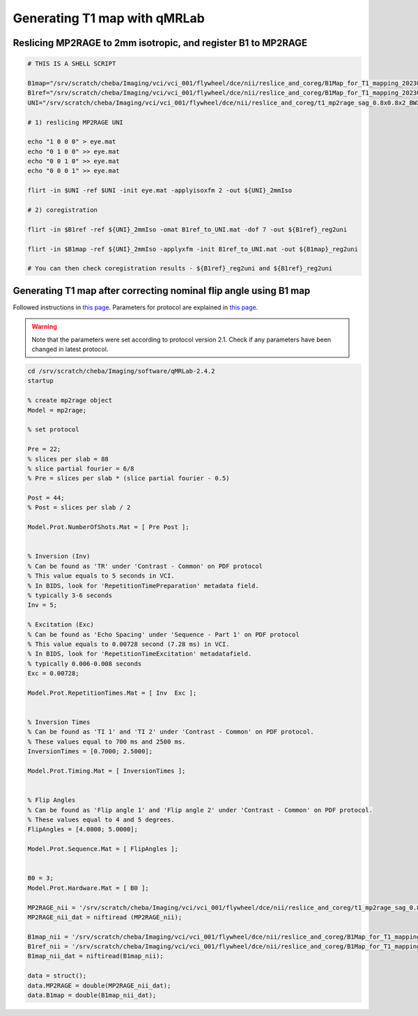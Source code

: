 Generating T1 map with qMRLab
==============================

Reslicing MP2RAGE to 2mm isotropic, and register B1 to MP2RAGE
--------------------------------------------------------------
..  code-block::

	# THIS IS A SHELL SCRIPT

	B1map="/srv/scratch/cheba/Imaging/vci/vci_001/flywheel/dce/nii/reslice_and_coreg/B1Map_for_T1_mapping_20230920144854_110_B1map"
	B1ref="/srv/scratch/cheba/Imaging/vci/vci_001/flywheel/dce/nii/reslice_and_coreg/B1Map_for_T1_mapping_20230920144854_109_B1ref"
	UNI="/srv/scratch/cheba/Imaging/vci/vci_001/flywheel/dce/nii/reslice_and_coreg/t1_mp2rage_sag_0.8x0.8x2_BW240_UNI_Images_20230920144854_107"

	# 1) reslicing MP2RAGE UNI

	echo "1 0 0 0" > eye.mat
	echo "0 1 0 0" >> eye.mat
	echo "0 0 1 0" >> eye.mat
	echo "0 0 0 1" >> eye.mat

	flirt -in $UNI -ref $UNI -init eye.mat -applyisoxfm 2 -out ${UNI}_2mmIso

	# 2) coregistration

	flirt -in $B1ref -ref ${UNI}_2mmIso -omat B1ref_to_UNI.mat -dof 7 -out ${B1ref}_reg2uni

	flirt -in $B1map -ref ${UNI}_2mmIso -applyxfm -init B1ref_to_UNI.mat -out ${B1map}_reg2uni

	# You can then check coregistration results - ${B1ref}_reg2uni and ${B1ref}_reg2uni


Generating T1 map after correcting nominal flip angle using B1 map
------------------------------------------------------------------

Followed instructions in `this page <https://qmrlab.readthedocs.io/en/master/mp2rage_batch.html#>`_. Parameters for protocol are explained in `this page <https://qmrlab.readthedocs.io/en/master/protocols.html#mp2rage>`_.

..  warning::

	Note that the parameters were set according to protocol version 2.1. Check if any parameters have been changed in latest protocol.

..  code-block::

	cd /srv/scratch/cheba/Imaging/software/qMRLab-2.4.2
	startup

	% create mp2rage object
	Model = mp2rage;

	% set protocol

	Pre = 22;
	% slices per slab = 88
	% slice partial fourier = 6/8
	% Pre = slices per slab * (slice partial fourier - 0.5)

	Post = 44;
	% Post = slices per slab / 2

	Model.Prot.NumberOfShots.Mat = [ Pre Post ];


	% Inversion (Inv)
	% Can be found as 'TR' under 'Contrast - Common' on PDF protocol
	% This value equals to 5 seconds in VCI.
	% In BIDS, look for 'RepetitionTimePreparation' metadata field.
	% typically 3-6 seconds
	Inv = 5;

	% Excitation (Exc)
	% Can be found as 'Echo Spacing' under 'Sequence - Part 1' on PDF protocol
	% This value equals to 0.00728 second (7.28 ms) in VCI.
	% In BIDS, look for 'RepetitionTimeExcitation' metadatafield.
	% typically 0.006-0.008 seconds
	Exc = 0.00728;

	Model.Prot.RepetitionTimes.Mat = [ Inv  Exc ];


	% Inversion Times
	% Can be found as 'TI 1' and 'TI 2' under 'Contrast - Common' on PDF protocol.
	% These values equal to 700 ms and 2500 ms.
	InversionTimes = [0.7000; 2.5000];

	Model.Prot.Timing.Mat = [ InversionTimes ];


	% Flip Angles
	% Can be found as 'Flip angle 1' and 'Flip angle 2' under 'Contrast - Common' on PDF protocol.
	% These values equal to 4 and 5 degrees.
	FlipAngles = [4.0000; 5.0000];

	Model.Prot.Sequence.Mat = [ FlipAngles ];


	B0 = 3;
	Model.Prot.Hardware.Mat = [ B0 ];

	MP2RAGE_nii = '/srv/scratch/cheba/Imaging/vci/vci_001/flywheel/dce/nii/reslice_and_coreg/t1_mp2rage_sag_0.8x0.8x2_BW240_UNI_Images_20230920144854_107_2mmIso.nii.gz';
	MP2RAGE_nii_dat = niftiread (MP2RAGE_nii);

	B1map_nii = '/srv/scratch/cheba/Imaging/vci/vci_001/flywheel/dce/nii/reslice_and_coreg/B1Map_for_T1_mapping_20230920144854_110_B1map_reg2uni.nii.gz'; % generated by hMRI toolbox, and registered to UNI
	B1ref_nii = '/srv/scratch/cheba/Imaging/vci/vci_001/flywheel/dce/nii/reslice_and_coreg/B1Map_for_T1_mapping_20230920144854_109_B1ref_reg2uni.nii.gz'; % generated by hMRI toolbox, and registered to UNI
	B1map_nii_dat = niftiread(B1map_nii);

	data = struct();
	data.MP2RAGE = double(MP2RAGE_nii_dat);
	data.B1map = double(B1map_nii_dat);
